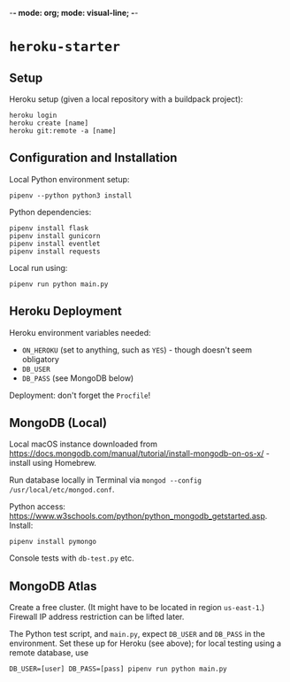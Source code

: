 -*- mode: org; mode: visual-line; -*-
#+STARTUP: indent

* =heroku-starter=

** Setup

Heroku setup (given a local repository with a buildpack project):

#+BEGIN_SRC shell-script
  heroku login
  heroku create [name]
  heroku git:remote -a [name]
#+END_SRC

** Configuration and Installation

Local Python environment setup:

#+BEGIN_SRC shell-script
  pipenv --python python3 install
#+END_SRC

Python dependencies:

#+BEGIN_SRC shell-script
  pipenv install flask
  pipenv install gunicorn
  pipenv install eventlet
  pipenv install requests
#+END_SRC

Local run using:

#+BEGIN_SRC shell-script
  pipenv run python main.py
#+END_SRC

** Heroku Deployment

Heroku environment variables needed:

- ~ON_HEROKU~ (set to anything, such as =YES=) - though doesn't seem obligatory
- ~DB_USER~
- ~DB_PASS~ (see MongoDB below)

Deployment: don't forget the =Procfile=!

** MongoDB (Local)

Local macOS instance downloaded from [[https://docs.mongodb.com/manual/tutorial/install-mongodb-on-os-x/]] - install using Homebrew.

Run database locally in Terminal via =mongod --config /usr/local/etc/mongod.conf=.

Python access: [[https://www.w3schools.com/python/python_mongodb_getstarted.asp]]. Install:

#+BEGIN_SRC shell-script
  pipenv install pymongo
#+END_SRC

Console tests with =db-test.py= etc.

** MongoDB Atlas

Create a free cluster. (It might have to be located in region ~us-east-1~.) Firewall IP address restriction can be lifted later.

The Python test script, and ~main.py~, expect ~DB_USER~ and ~DB_PASS~ in the environment. Set these up for Heroku (see above); for local testing using a remote database, use

#+BEGIN_SRC shell-script
  DB_USER=[user] DB_PASS=[pass] pipenv run python main.py
#+END_SRC

